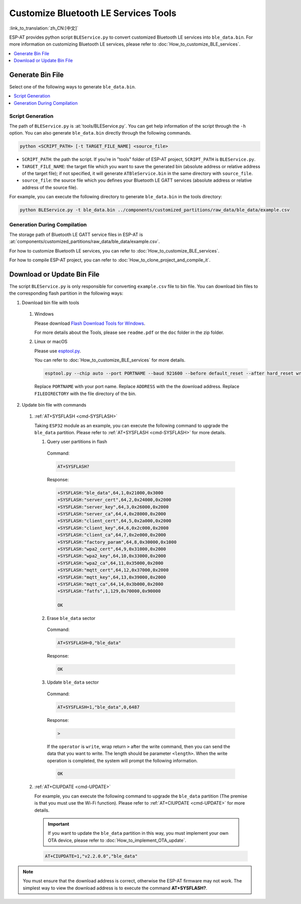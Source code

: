 Customize Bluetooth LE Services Tools
======================================

:link_to_translation:`zh_CN:[中文]`

ESP-AT provides python script ``BLEService.py`` to convert customized Bluetooth LE services into ``ble_data.bin``. For more information on customizing Bluetooth LE services, please refer to :doc:`How_to_customize_BLE_services`.

.. contents::
   :local:
   :depth: 1

Generate Bin File
-------------------------------------

Select one of the following ways to generate ``ble_data.bin``.

.. contents::
   :local:
   :depth: 1

Script Generation
^^^^^^^^^^^^^^^^^^^^

The path of ``BLEService.py`` is :at:`tools/BLEService.py`. You can get help information of the script through the ``-h`` option. You can also generate ``ble_data.bin`` directly through the following commands.

.. code-block:: none

    python <SCRIPT_PATH> [-t TARGET_FILE_NAME] <source_file>

- ``SCRIPT_PATH``: the path the script. If you're in "tools" folder of ESP-AT project, ``SCRIPT_PATH`` is ``BLEService.py``.
- ``TARGET_FILE_NAME``: the target file which you want to save the generated bin (absolute address or relative address of the target file); if not specified, it will generate ``ATBleService.bin`` in the same directory with ``source_file``.
- ``source_file``: the source file which you defines your Bluetooth LE GATT services (absolute address or relative address of the source file).

For example, you can execute the following directory to generate ``ble_data.bin`` in the tools directory:

.. code-block:: none

    python BLEService.py -t ble_data.bin ../components/customized_partitions/raw_data/ble_data/example.csv

Generation During Compilation
^^^^^^^^^^^^^^^^^^^^^^^^^^^^^^^

The storage path of Bluetooth LE GATT service files in ESP-AT is :at:`components/customized_partitions/raw_data/ble_data/example.csv`.

For how to customize Bluetooth LE services, you can refer to :doc:`How_to_customize_BLE_services`.

For how to compile ESP-AT project, you can refer to :doc:`How_to_clone_project_and_compile_it`.

Download or Update Bin File
-------------------------------------

The script ``BLEService.py`` is only responsible for converting ``example.csv`` file to bin file. You can download bin files to the corresponding flash partition in the following ways:

1. Download bin file with tools

  #. Windows

     Please download `Flash Download Tools for Windows <https://www.espressif.com/en/support/download/other-tools>`_.

     For more details about the Tools, please see ``readme.pdf`` or the ``doc`` folder in the zip folder.

  #. Linux or macOS

     Please use `esptool.py <https://github.com/espressif/esptool>`_.

     You can refer to :doc:`How_to_customize_BLE_services` for more details.

     .. code-block:: none

       esptool.py --chip auto --port PORTNAME --baud 921600 --before default_reset --after hard_reset write_flash -z --flash_mode dio --flash_freq 40m --flash_size 4MB ADDRESS FILEDIRECTORY

     Replace ``PORTNAME`` with your port name. Replace ``ADDRESS`` with the the download address. Replace ``FILEDIRECTORY`` with the file directory of the bin.

2. Update bin file with commands

  #. :ref:`AT+SYSFLASH <cmd-SYSFLASH>`

     Taking ``ESP32`` module as an example, you can execute the following command to upgrade the ``ble_data`` partition. Please refer to :ref:`AT+SYSFLASH <cmd-SYSFLASH>` for more details.

     1. Query user partitions in flash

       Command:

       .. code-block:: none

         AT+SYSFLASH?

       Response:

       .. code-block:: none

        +SYSFLASH:"ble_data",64,1,0x21000,0x3000
        +SYSFLASH:"server_cert",64,2,0x24000,0x2000
        +SYSFLASH:"server_key",64,3,0x26000,0x2000
        +SYSFLASH:"server_ca",64,4,0x28000,0x2000
        +SYSFLASH:"client_cert",64,5,0x2a000,0x2000
        +SYSFLASH:"client_key",64,6,0x2c000,0x2000
        +SYSFLASH:"client_ca",64,7,0x2e000,0x2000
        +SYSFLASH:"factory_param",64,8,0x30000,0x1000
        +SYSFLASH:"wpa2_cert",64,9,0x31000,0x2000
        +SYSFLASH:"wpa2_key",64,10,0x33000,0x2000
        +SYSFLASH:"wpa2_ca",64,11,0x35000,0x2000
        +SYSFLASH:"mqtt_cert",64,12,0x37000,0x2000
        +SYSFLASH:"mqtt_key",64,13,0x39000,0x2000
        +SYSFLASH:"mqtt_ca",64,14,0x3b000,0x2000
        +SYSFLASH:"fatfs",1,129,0x70000,0x90000

        OK

     2. Erase ``ble_data`` sector

       Command:

       .. code-block:: none

         AT+SYSFLASH=0,"ble_data"

       Response:

       .. code-block:: none

         OK

     3. Update ``ble_data`` sector

       Command:

       .. code-block:: none

         AT+SYSFLASH=1,"ble_data",0,6487

       Response:

       .. code-block:: none

         >

       If the ``operator`` is ``write``, wrap return ``>`` after the write command, then you can send the data that you want to write. The length should be parameter ``<length>``. When the write operation is completed, the system will prompt the following information.

       .. code-block:: none

         OK

  #. :ref:`AT+CIUPDATE <cmd-UPDATE>`

     For example, you can execute the following command to upgrade the ``ble_data`` partition (The premise is that you must use the Wi-Fi function). Please refer to :ref:`AT+CIUPDATE <cmd-UPDATE>` for more details.

     .. Important::
       If you want to update the ``ble_data`` partition in this way, you must implement your own OTA device, please refer to :doc:`How_to_implement_OTA_update`.

     .. code-block:: none

       AT+CIUPDATE=1,"v2.2.0.0","ble_data"

.. note::

  You must ensure that the download address is correct, otherwise the ESP-AT firmware may not work. The simplest way to view the download address is to execute the command **AT+SYSFLASH?**.
